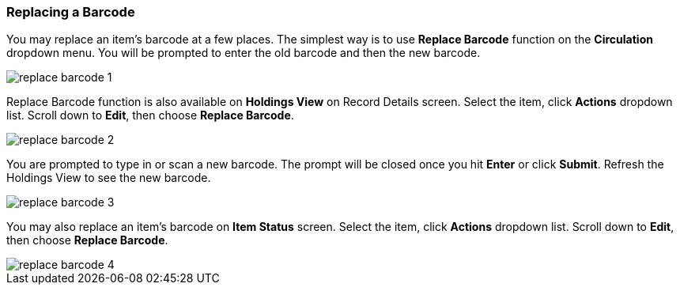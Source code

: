 Replacing a Barcode
~~~~~~~~~~~~~~~~~~~

You may replace an item's barcode at a few places. The simplest way is to use *Replace Barcode* function on the *Circulation*  dropdown menu. You will be prompted to enter the old barcode and then the new barcode.

image::images/cat/replace-barcode-1.png[]

Replace Barcode function is also available on *Holdings View* on Record Details screen. Select the item, click *Actions* dropdown list. Scroll down to *Edit*, then choose *Replace Barcode*.

image::images/cat/replace-barcode-2.png[]

You are prompted to type in or scan a new barcode. The prompt will be closed once you hit *Enter* or click *Submit*. Refresh the Holdings View to see the new barcode.

image::images/cat/replace-barcode-3.png[]

You may also replace an item's barcode on *Item Status* screen. Select the item, click *Actions* dropdown list. Scroll down to *Edit*, then choose *Replace Barcode*.

image::images/cat/replace-barcode-4.png[]
